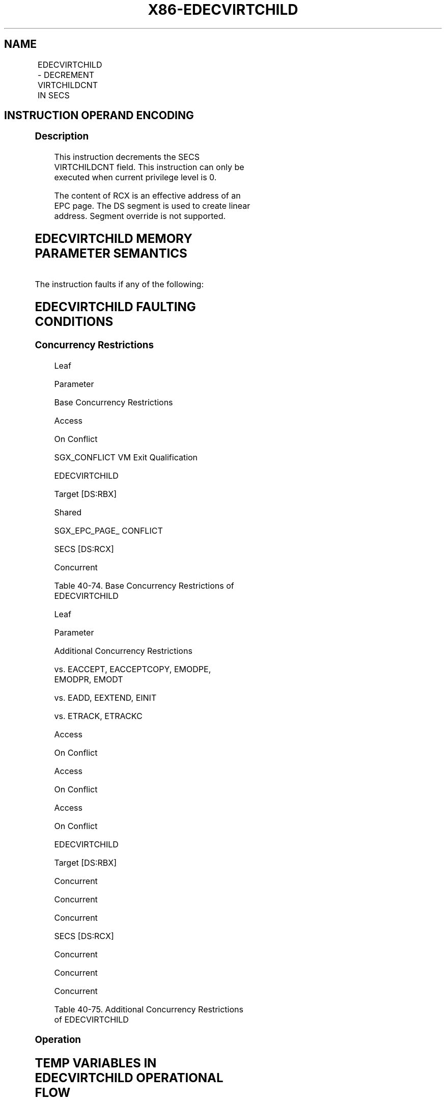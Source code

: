 .nh
.TH "X86-EDECVIRTCHILD" "7" "May 2019" "TTMO" "Intel x86-64 ISA Manual"
.SH NAME
EDECVIRTCHILD - DECREMENT VIRTCHILDCNT IN SECS
.TS
allbox;
l l l l l 
l l l l l .
\fB\fCOpcode/Instruction\fR	\fB\fCOp/En\fR	\fB\fC64/32 bit Mode Support\fR	\fB\fCCPUID Feature Flag\fR	\fB\fCDescription\fR
EAX = 00H ENCLV[EDECVIRTCHILD]	IR	V/V	EAX[5]	T{
This leaf function decrements the SECS VIRTCHILDCNT field.
T}
.TE

.SH INSTRUCTION OPERAND ENCODING
.TS
allbox;
l l l l 
l l l l .
Op/En	EAX	RBX	RCX
IR	EDECVIRTCHILD (In)	T{
Address of an enclave page (In)
T}
	Address of an SECS page (In)
.TE

.SS Description
.PP
This instruction decrements the SECS VIRTCHILDCNT field. This
instruction can only be executed when current privilege level is 0.

.PP
The content of RCX is an effective address of an EPC page. The DS
segment is used to create linear address. Segment override is not
supported.

.SH EDECVIRTCHILD MEMORY PARAMETER SEMANTICS
.TS
allbox;
l l 
l l .
EPCPAGE	SECS
T{
Read/Write access permitted by Non Enclave
T}
	T{
Read access permitted by Enclave
T}
.TE

.PP
The instruction faults if any of the following:

.SH EDECVIRTCHILD FAULTING CONDITIONS
.TS
allbox;
l l 
l l .
T{
A memory operand effective address is outside the DS segment limit (32b mode).
T}
	T{
A page fault occurs in accessing memory operands.
T}
T{
DS segment is unusable (32b mode).
T}
	T{
RBX does not refer to an enclave page (REG, TCS, TRIM, SECS).
T}
T{
A memory address is in a non\-canonical form (64b mode).
T}
	T{
RCX does not refer to an SECS page.
T}
T{
A memory operand is not properly aligned.
T}
	T{
RBX does not refer to an enclave page associated with SECS referenced in RCX.
T}
.TE

.SS Concurrency Restrictions
.PP
Leaf

.PP
Parameter

.PP
Base Concurrency Restrictions

.PP
Access

.PP
On Conflict

.PP
SGX\_CONFLICT VM Exit Qualification

.PP
EDECVIRTCHILD

.PP
Target [DS:RBX]

.PP
Shared

.PP
SGX\_EPC\_PAGE\_ CONFLICT

.PP
SECS [DS:RCX]

.PP
Concurrent

.PP
Table 40\-74\&. Base Concurrency
Restrictions of EDECVIRTCHILD

.PP
Leaf

.PP
Parameter

.PP
Additional Concurrency Restrictions

.PP
vs. EACCEPT, EACCEPTCOPY, EMODPE, EMODPR, EMODT

.PP
vs. EADD, EEXTEND, EINIT

.PP
vs. ETRACK, ETRACKC

.PP
Access

.PP
On Conflict

.PP
Access

.PP
On Conflict

.PP
Access

.PP
On Conflict

.PP
EDECVIRTCHILD

.PP
Target [DS:RBX]

.PP
Concurrent

.PP
Concurrent

.PP
Concurrent

.PP
SECS [DS:RCX]

.PP
Concurrent

.PP
Concurrent

.PP
Concurrent

.PP
Table 40\-75\&. Additional Concurrency
Restrictions of EDECVIRTCHILD

.SS Operation
.SH TEMP VARIABLES IN EDECVIRTCHILD OPERATIONAL FLOW
.TS
allbox;
l l l l 
l l l l .
\fB\fCName\fR	\fB\fCType\fR	\fB\fCSize (bits)\fR	\fB\fCDescription\fR
TMP\_SECS	Physical Address	64	T{
Physical address of the SECS of the page being modified.
T}
TMP\_VIRTCHILDCNT	Integer	64	Number of virtual child pages.
.TE

.SH EDECVIRTCHILD RETURN VALUE IN RAX
.TS
allbox;
l l l 
l l l .
\fB\fCError\fR	\fB\fCValue\fR	\fB\fCDescription\fR
No Error	0	EDECVIRTCHILD Successful.
SGX\_EPC\_PAGE\_CONFLICT		T{
Failure due to concurrent operation of another SGX instruction.
T}
SGX\_INVALID\_COUNTER		T{
Attempt to decrement counter that is already zero.
T}
.TE

.PP
(* check alignment of DS:RBX *)

.PP
IF (DS:RBX is not 4K aligned) THEN

.PP
#GP(0); FI;

.PP
(* check DS:RBX is an linear address of an EPC page *)

.PP
IF (DS:RBX does not resolve within an EPC) THEN

.PP
#PF(DS:RBX, PFEC.SGX); FI;

.PP
(* check DS:RCX is an linear address of an EPC page *)

.PP
IF (DS:RCX does not resolve within an EPC) THEN

.PP
#PF(DS:RCX, PFEC.SGX); FI;

.PP
(* Check the EPCPAGE for concurrency *)

.PP
IF (EPCPAGE is being modified) THEN

.PP
RFLAGS.ZF = 1;

.PP
RAX = SGX\_EPC\_PAGE\_CONFLICT;

.PP
goto DONE;

.PP
FI;

.PP
(* check that the EPC page is valid *)

.PP
IF (EPCM(DS:RBX).VALID = 0) THEN

.PP
#PF(DS:RBX, PFEC.SGX); FI;

.PP
(* check that the EPC page has the correct type and that the back
pointer matches the pointer passed as the pointer to parent *)

.PP
IF ((EPCM(DS:RBX).PAGE\_TYPE = PT\_REG) or

.PP
(EPCM(DS:RBX).PAGE\_TYPE = PT\_TCS) or

.PP
(EPCM(DS:RBX).PAGE\_TYPE = PT\_TRIM) )

.PP
THEN

.PP
(* get the SECS of DS:RBX *)

.PP
TMP\_SECS←Address of SECS for (DS:RBX);

.PP
ELSE IF (EPCM(DS:RBX).PAGE\_TYPE = PT\_SECS) THEN

.PP
(* get the physical address of DS:RBX *)

.PP
TMP\_SECS ← Physical\_Address(DS:RBX);

.PP
ELSE

.PP
(* EDECVIRTCHILD called on page of incorrect type *)

.PP
#PF(DS:RBX, PFEC.SGX); FI;

.PP
IF (TMP\_SECS ≠ Physical\_Address(DS:RCX)) THEN

.PP
#GP(0); FI;

.PP
(* Atomically decrement virtchild counter and check for underflow *)

.PP
Locked\_Decrement(SECS(TMP\_SECS).VIRTCHILDCNT);

.PP
IF (There was an underflow) THEN

.PP
Locked\_Increment(SECS(TMP\_SECS).VIRTCHILDCNT);

.PP
RFLAGS.ZF ← 1;

.PP
RAX ← SGX\_INVALID\_COUNTER;

.PP
goto DONE;

.PP
FI;

.PP
RFLAGS.ZF ← 0;

.PP
RAX←0;

.PP
DONE:

.PP
(* clear flags *)

.PP
RFLAGS.CF ← 0;

.PP
RFLAGS.PF ← 0;

.PP
RFLAGS.AF ← 0;

.PP
RFLAGS.OF ← 0;

.PP
RFLAGS.SF ← 0;

.SS Flags Affected
.PP
ZF is set if EDECVIRTCHILD fails due to concurrent operation with
another SGX instruction, or if there is a VIRTCHILDCNT underflow.
Otherwise cleared.

.SS Protected Mode Exceptions
.PP
#GP(0)

.PP
If a memory operand effective address is outside the DS segment limit.

.PP
If DS segment is unusable.

.PP
If a memory operand is not properly aligned.

.PP
RBX does not refer to an enclave page associated with SECS referenced in
RCX.

.PP
#PF(error

.PP
code) If a page fault occurs in accessing memory operands.

.PP
If RBX does not refer to an enclave page (REG, TCS, TRIM, SECS).

.PP
If RCX does not refer to an SECS page.

.SS 64\-Bit Mode Exceptions
.PP
#GP(0)

.PP
If a memory address is in a non\-canonical form.

.PP
If a memory operand is not properly aligned.

.PP
RBX does not refer to an enclave page associated with SECS referenced in
RCX.

.PP
#PF(error

.PP
code) If a page fault occurs in accessing memory operands.

.PP
If RBX does not refer to an enclave page (REG, TCS, TRIM, SECS).

.PP
If RCX does not refer to an SECS page.

.SH SEE ALSO
.PP
x86\-manpages(7) for a list of other x86\-64 man pages.

.SH COLOPHON
.PP
This UNOFFICIAL, mechanically\-separated, non\-verified reference is
provided for convenience, but it may be incomplete or broken in
various obvious or non\-obvious ways. Refer to Intel® 64 and IA\-32
Architectures Software Developer’s Manual for anything serious.

.br
This page is generated by scripts; therefore may contain visual or semantical bugs. Please report them (or better, fix them) on https://github.com/ttmo-O/x86-manpages.

.br
Copyleft TTMO 2020 (Turkish Unofficial Chamber of Reverse Engineers - https://ttmo.re).
